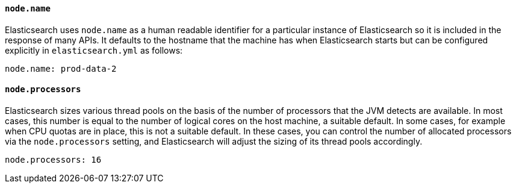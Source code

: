[[important-node-settings]]

[float]
[[node.name]]
==== `node.name`

Elasticsearch uses `node.name` as a human readable identifier for a
particular instance of Elasticsearch so it is included in the response
of many APIs. It defaults to the hostname that the machine has when
Elasticsearch starts but can be configured explicitly in
`elasticsearch.yml` as follows:

[source,yaml]
--------------------------------------------------
node.name: prod-data-2
--------------------------------------------------

[float]
[[node.processors]]
==== `node.processors`

Elasticsearch sizes various thread pools on the basis of the number of
processors that the JVM detects are available. In most cases, this number is
equal to the number of logical cores on the host machine, a suitable default. In
some cases, for example when CPU quotas are in place, this is not a suitable
default. In these cases, you can control the number of allocated processors via
the `node.processors` setting, and Elasticsearch will adjust the sizing of its
thread pools accordingly.

[source,yaml]
--------------------------------------------------
node.processors: 16
--------------------------------------------------
